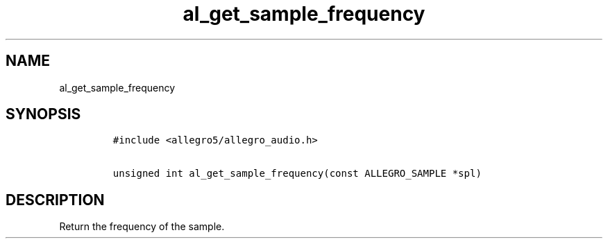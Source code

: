 .TH al_get_sample_frequency 3 "" "Allegro reference manual"
.SH NAME
.PP
al_get_sample_frequency
.SH SYNOPSIS
.IP
.nf
\f[C]
#include\ <allegro5/allegro_audio.h>

unsigned\ int\ al_get_sample_frequency(const\ ALLEGRO_SAMPLE\ *spl)
\f[]
.fi
.SH DESCRIPTION
.PP
Return the frequency of the sample.
